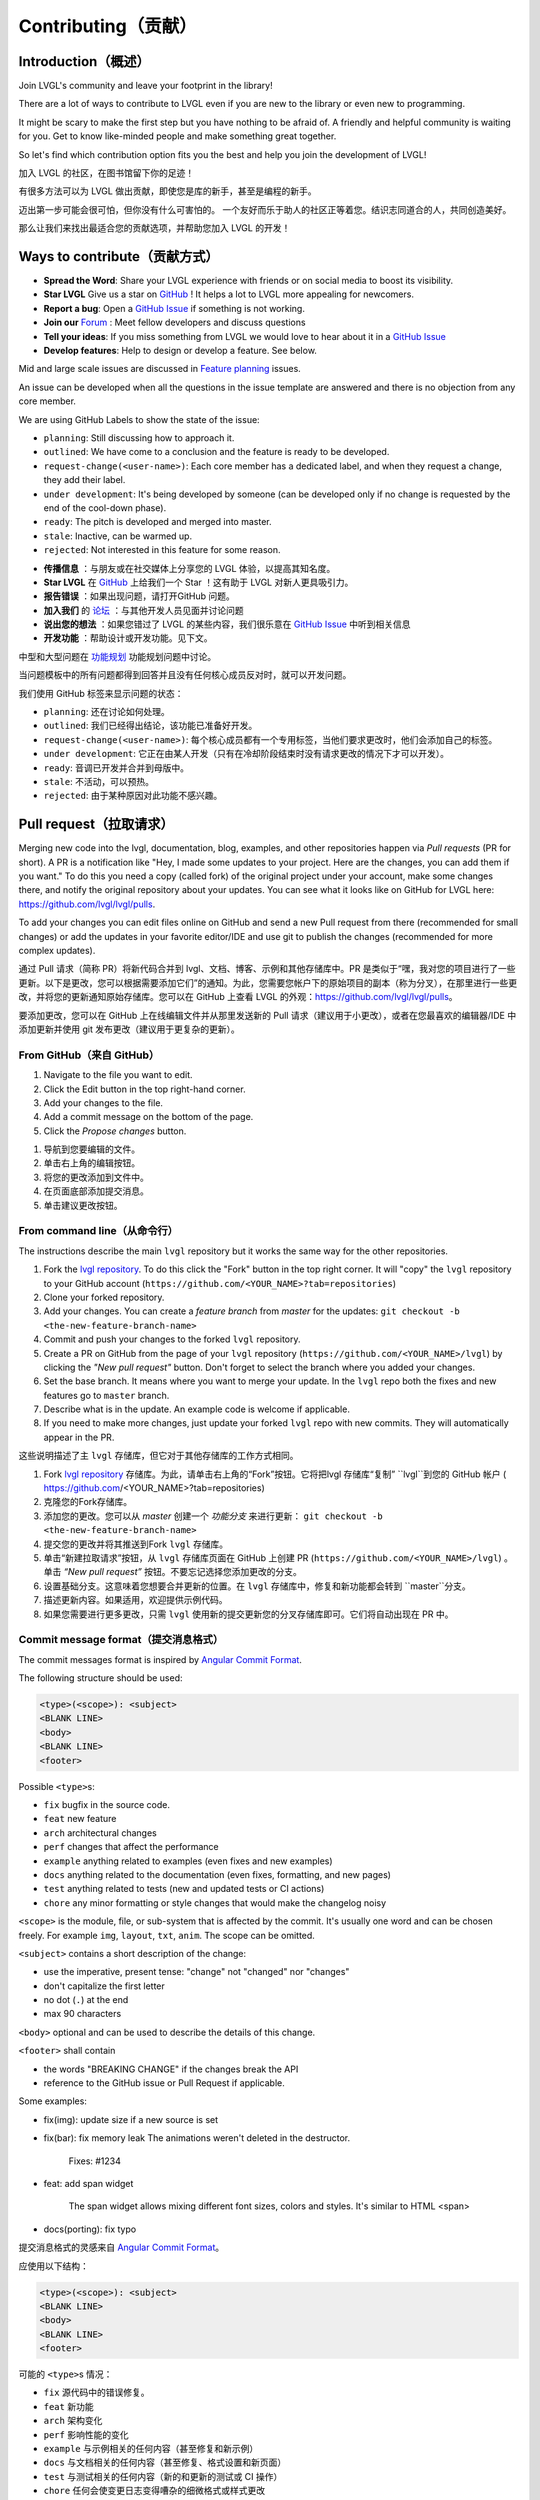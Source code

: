 .. _contributing:

Contributing（贡献）
===================

Introduction（概述）
--------------------

.. raw:: html

   <details>
     <summary>显示原文</summary>

Join LVGL's community and leave your footprint in the library!

There are a lot of ways to contribute to LVGL even if you are new to the
library or even new to programming.

It might be scary to make the first step but you have nothing to be
afraid of. A friendly and helpful community is waiting for you. Get to
know like-minded people and make something great together.

So let's find which contribution option fits you the best and help you
join the development of LVGL!

.. raw:: html

   </details> 
   <br>


加入 LVGL 的社区，在图书馆留下你的足迹！

有很多方法可以为 LVGL 做出贡献，即使您是库的新手，甚至是编程的新手。

迈出第一步可能会很可怕，但你没有什么可害怕的。 一个友好而乐于助人的社区正等着您。结识志同道合的人，共同创造美好。

那么让我们来找出最适合您的贡献选项，并帮助您加入 LVGL 的开发！


Ways to contribute（贡献方式）
-----------------------------

.. raw:: html

   <details>
     <summary>显示原文</summary>

- **Spread the Word**: Share your LVGL experience with friends or on social media to boost its visibility.
- **Star LVGL**   Give us a star on `GitHub <https://github.com/lvgl/lvgl>`__ ! It helps a lot to LVGL more appealing for newcomers.
- **Report a bug**: Open a `GitHub Issue <https://github.com/lvgl/lvgl/issues>`__ if something is not working.
- **Join our** `Forum <https://forum.lvgl.io/>`__ : Meet fellow developers and discuss questions
- **Tell your ideas**: If you miss something from LVGL we would love to hear about it in a `GitHub Issue <https://github.com/lvgl/lvgl/issues>`__
- **Develop features**: Help to design or develop a feature. See below.


Mid and large scale issues are discussed in `Feature planning <https://github.com/lvgl/lvgl/issues/new?assignees=&labels=&projects=&template=feat-planning.yml>`__ issues.

An issue can be developed when all the questions in the issue template are answered and there is no objection from any core member.


We are using GitHub Labels to show the state of the issue:

- ``planning``: Still discussing how to approach it.
- ``outlined``: We have come to a conclusion and the feature is ready to be developed.
- ``request-change(<user-name>)``: Each core member has a dedicated label, and when they request a change, they add their label.
- ``under development``: It's being developed by someone (can be developed only if no change is requested by the end of the cool-down phase).
- ``ready``: The pitch is developed and merged into master.
- ``stale``: Inactive, can be warmed up.
- ``rejected``: Not interested in this feature for some reason.

.. raw:: html

   </details> 
   <br>


- **传播信息** ：与朋友或在社交媒体上分享您的 LVGL 体验，以提高其知名度。

- **Star LVGL** 在 `GitHub <https://github.com/lvgl/lvgl>`__ 上给我们一个 Star ！这有助于 LVGL 对新人更具吸引力。

- **报告错误** ：如果出现问题，请打开GitHub 问题。

- **加入我们** 的 `论坛 <https://forum.lvgl.io/>`__ ：与其他开发人员见面并讨论问题

- **说出您的想法** ：如果您错过了 LVGL 的某些内容，我们很乐意在 `GitHub Issue <https://github.com/lvgl/lvgl/issues>`__ 中听到相关信息

- **开发功能** ：帮助设计或开发功能。见下文。

中型和大型问题在 `功能规划 <https://github.com/lvgl/lvgl/issues/new?assignees=&labels=&projects=&template=feat-planning.yml>`__ 功能规划问题中讨论。

当问题模板中的所有问题都得到回答并且没有任何核心成员反对时，就可以开发问题。

我们使用 GitHub 标签来显示问题的状态：

- ``planning``: 还在讨论如何处理。
- ``outlined``: 我们已经得出结论，该功能已准备好开发。
- ``request-change(<user-name>)``: 每个核心成员都有一个专用标签，当他们要求更改时，他们会添加自己的标签。
- ``under development``: 它正在由某人开发（只有在冷却阶段结束时没有请求更改的情况下才可以开发）。
- ``ready``: 音调已开发并合并到母版中。
- ``stale``: 不活动，可以预热。
- ``rejected``: 由于某种原因对此功能不感兴趣。


.. _contributing_pull_request:

Pull request（拉取请求）
------------

.. raw:: html

   <details>
     <summary>显示原文</summary>

Merging new code into the lvgl, documentation, blog, examples, and other
repositories happen via *Pull requests* (PR for short). A PR is a
notification like "Hey, I made some updates to your project. Here are
the changes, you can add them if you want." To do this you need a copy
(called fork) of the original project under your account, make some
changes there, and notify the original repository about your updates.
You can see what it looks like on GitHub for LVGL here:
https://github.com/lvgl/lvgl/pulls.

To add your changes you can edit files online on GitHub and send a new
Pull request from there (recommended for small changes) or add the
updates in your favorite editor/IDE and use git to publish the changes
(recommended for more complex updates).

.. raw:: html

   </details> 
   <br>


通过 Pull 请求（简称 PR）将新代码合并到 lvgl、文档、博客、示例和其他存储库中。PR 是类似于“嘿，我对您的项目进行了一些更新。以下是更改，您可以根据需要添加它们”的通知。为此，您需要您帐户下的原始项目的副本（称为分叉），在那里进行一些更改，并将您的更新通知原始存储库。您可以在 GitHub 上查看 LVGL 的外观：https://github.com/lvgl/lvgl/pulls。

要添加更改，您可以在 GitHub 上在线编辑文件并从那里发送新的 Pull 请求（建议用于小更改），或者在您最喜欢的编辑器/IDE 中添加更新并使用 git 发布更改（建议用于更复杂的更新）。


From GitHub（来自 GitHub）
~~~~~~~~~~~~~~~~~~~~~~~~~~

.. raw:: html

   <details>
     <summary>显示原文</summary>

1. Navigate to the file you want to edit.
2. Click the Edit button in the top right-hand corner.
3. Add your changes to the file.
4. Add a commit message on the bottom of the page.
5. Click the *Propose changes* button.

.. raw:: html

   </details> 
   <br>


1. 导航到您要编辑的文件。
2. 单击右上角的编辑按钮。
3. 将您的更改添加到文件中。
4. 在页面底部添加提交消息。
5. 单击建议更改按钮。


From command line（从命令行）
~~~~~~~~~~~~~~~~~~~~~~~~~~~~~

.. raw:: html

   <details>
     <summary>显示原文</summary>

The instructions describe the main ``lvgl`` repository but it works the
same way for the other repositories.

1. Fork the `lvgl repository <https://github.com/lvgl/lvgl>`__. To do this click the
   "Fork" button in the top right corner. It will "copy" the ``lvgl``
   repository to your GitHub account (``https://github.com/<YOUR_NAME>?tab=repositories``)
2. Clone your forked repository.
3. Add your changes. You can create a *feature branch* from *master* for the updates: ``git checkout -b <the-new-feature-branch-name>``
4. Commit and push your changes to the forked ``lvgl`` repository.
5. Create a PR on GitHub from the page of your ``lvgl`` repository (``https://github.com/<YOUR_NAME>/lvgl``) by
   clicking the *"New pull request"* button. Don't forget to select the branch where you added your changes.
6. Set the base branch. It means where you want to merge your update. In the ``lvgl`` repo both the fixes
   and new features go to ``master`` branch.
7. Describe what is in the update. An example code is welcome if applicable.
8. If you need to make more changes, just update your forked ``lvgl`` repo with new commits.
   They will automatically appear in the PR.

.. raw:: html

   </details> 
   <br>


这些说明描述了主 ``lvgl`` 存储库，但它对于其他存储库的工作方式相同。

1. Fork `lvgl repository <https://github.com/lvgl/lvgl>`__ 存储库。为此，请单击右上角的“Fork”按钮。它将把lvgl 存储库“复制” ``lvgl``到您的 GitHub 帐户 ( https://github.com/<YOUR_NAME>?tab=repositories)

2. 克隆您的Fork存储库。

3. 添加您的更改。您可以从 *master* 创建一个 *功能分支* 来进行更新： ``git checkout -b <the-new-feature-branch-name>``

4. 提交您的更改并将其推送到Fork ``lvgl`` 存储库。

5. 单击“新建拉取请求”按钮，从 ``lvgl`` 存储库页面在 GitHub 上创建 PR (``https://github.com/<YOUR_NAME>/lvgl``) 。单击 *“New pull request”* 按钮。不要忘记选择您添加更改的分支。

6. 设置基础分支。这意味着您想要合并更新的位置。在 ``lvgl`` 存储库中，修复和新功能都会转到 ``master``分支。

7. 描述更新内容。如果适用，欢迎提供示例代码。

8. 如果您需要进行更多更改，只需 ``lvgl`` 使用新的提交更新您的分叉存储库即可。它们将自动出现在 PR 中。


.. _contributing_commit_message_format:

Commit message format（提交消息格式）
~~~~~~~~~~~~~~~~~~~~~~~~~~~~~~~~~~~~

.. raw:: html

   <details>
     <summary>显示原文</summary>

The commit messages format is inspired by `Angular Commit
Format <https://gist.github.com/brianclements/841ea7bffdb01346392c>`__.

The following structure should be used:

.. code-block::

   <type>(<scope>): <subject>
   <BLANK LINE>
   <body>
   <BLANK LINE>
   <footer>

Possible ``<type>``\ s:

- ``fix`` bugfix in the source code.
- ``feat`` new feature
- ``arch`` architectural changes
- ``perf`` changes that affect the performance
- ``example`` anything related to examples (even fixes and new examples)
- ``docs`` anything related to the documentation (even fixes, formatting, and new pages)
- ``test`` anything related to tests (new and updated tests or CI actions)
- ``chore`` any minor formatting or style changes that would make the changelog noisy

``<scope>`` is the module, file, or sub-system that is affected by the
commit. It's usually one word and can be chosen freely. For example
``img``, ``layout``, ``txt``, ``anim``. The scope can be omitted.

``<subject>`` contains a short description of the change:

- use the imperative, present tense: "change" not "changed" nor "changes"
- don't capitalize the first letter
- no dot (``.``) at the end
- max 90 characters

``<body>`` optional and can be used to describe the details of this
change.

``<footer>`` shall contain

- the words "BREAKING CHANGE" if the changes break the API
- reference to the GitHub issue or Pull Request if applicable.

Some examples:

- fix(img): update size if a new source is set
- fix(bar): fix memory leak
  The animations weren't deleted in the destructor.

   Fixes: #1234
- feat: add span widget

   The span widget allows mixing different font sizes, colors and styles.
   It's similar to HTML <span>
- docs(porting): fix typo

.. raw:: html

   </details> 
   <br>


提交消息格式的灵感来自 `Angular Commit Format <https://gist.github.com/brianclements/841ea7bffdb01346392c>`__。

应使用以下结构：

.. code-block::

   <type>(<scope>): <subject>
   <BLANK LINE>
   <body>
   <BLANK LINE>
   <footer>

可能的 ``<type>``\ s 情况：

- ``fix`` 源代码中的错误修复。
- ``feat`` 新功能
- ``arch`` 架构变化
- ``perf`` 影响性能的变化
- ``example`` 与示例相关的任何内容（甚至修复和新示例）
- ``docs`` 与文档相关的任何内容（甚至修复、格式设置和新页面）
- ``test`` 与测试相关的任何内容（新的和更新的测试或 CI 操作）
- ``chore`` 任何会使变更日志变得嘈杂的细微格式或样式更改

``<scope>`` 是受提交影响的模块、文件或子系统。通常是一个词，可以自由选择。例如``img``, ``layout``, ``txt``, ``anim``。范围可以省略。

``<subject>`` 包含更改的简短描述：

- 使用祈使句、现在时：“change”而不是“changed”或“changes”
- 不要将第一个字母大写
- 末尾没有点 (``.``) 
- 最多 90 个字符

``<body>`` 可选，可用于描述此更改的详细信息。

``<footer>`` 应包含

- 如果更改破坏了 API，则显示“BREAKING CHANGE”字样

- 参考 GitHub 问题或 Pull 请求（如果适用）。

一些例子：

- 修复（img）：如果设置了新源则更新大小
- fix(bar)：修复内存泄漏动画未在析构函数中删除。

   修复：#1234
- 技术：添加跨度小部件

   Span 小部件允许混合不同的字体大小、颜色和样式。它类似于 HTML <span>
- 文档（移植）：修复拼写错误


.. _contributing_dco:

Developer Certification of Origin (DCO)（开发者原产地认证 (DCO)）
----------------------------------------------------------------

Overview（概述）
~~~~~~~~~~~~~~~~

.. raw:: html

   <details>
     <summary>显示原文</summary>

To ensure all licensing criteria are met for every repository of the
LVGL project, we apply a process called DCO (Developer's Certificate of
Origin).

The text of DCO can be read here: https://developercertificate.org/.

By contributing to any repositories of the LVGL project you agree that
your contribution complies with the DCO.

If your contribution fulfills the requirements of the DCO no further
action is needed. If you are unsure feel free to ask us in a comment.

.. raw:: html

   </details> 
   <br>


为确保 LVGL 项目的每个存储库都满足所有许可标准，我们应用了一个称为 DCO（开发者原产地证书）的流程。

DCO 的文本可以在这里阅读：https://developercertificate.org/。

通过为 LVGL 项目的任何存储库做出贡献，您同意您的贡献符合 DCO。

如果您的捐款符合 DCO 的要求，则无需采取进一步行动。 如果您不确定，请随时在评论中询问我们。


Accepted licenses and copyright notices（接受的许可和版权声明）
~~~~~~~~~~~~~~~~~~~~~~~~~~~~~~~~~~~~~~~~~~~~~~~~~~~~~~~~~~~~~~

.. raw:: html

   <details>
     <summary>显示原文</summary>

To make the DCO easier to digest, here are some practical guides about
specific cases:

.. raw:: html

   </details> 
   <br>


为了让 DCO 更容易消化，这里有一些关于特定案例的实用指南：


Your own work（你自己的作品）
^^^^^^^^^^^^^^^^^^^^^^^^^^^^

.. raw:: html

   <details>
     <summary>显示原文</summary>

The simplest case is when the contribution is solely your own work. In
this case you can just send a Pull Request without worrying about any
licensing issues.

.. raw:: html

   </details> 
   <br>


最简单的情况是贡献完全是您自己的工作。 在这种情况下，您可以只发送拉取请求而不必担心任何许可问题。


Use code from online source（使用来自网上的代码）
^^^^^^^^^^^^^^^^^^^^^^^^^^^^^^^^^^^^^^^^^^^^^^^

.. raw:: html

   <details>
     <summary>显示原文</summary>

If the code you would like to add is based on an article, post or
comment on a website (e.g. StackOverflow) the license and/or rules of
that site should be followed.

For example in case of StackOverflow a notice like this can be used:

.. raw:: html

   </details> 
   <br>


如果您要添加的代码基于网站（例如 StackOverflow）上的文章、帖子或评论，则应遵循该网站的许可和/或规则。

例如，在 StackOwerflow 的情况下，可以使用这样的通知：


.. code-block::

   /* The original version of this code-snippet was published on StackOverflow.
    * Post: http://stackoverflow.com/questions/12345
    * Author: http://stackoverflow.com/users/12345/username
    * The following parts of the snippet were changed:
    * - Check this or that
    * - Optimize performance here and there
    */
    ... code snippet here ...

Use MIT licensed code（使用 MIT 许可代码）
^^^^^^^^^^^^^^^^^^^^^^^^^^^^^^^^^^^^^^^^^

.. raw:: html

   <details>
     <summary>显示原文</summary>

As LVGL is MIT licensed, other MIT licensed code can be integrated
without issues. The MIT license requires a copyright notice be added to
the derived work. Any derivative work based on MIT licensed code must
copy the original work's license file or text.

.. raw:: html

   </details> 
   <br>


由于 LVGL 是 MIT 许可的，因此可以毫无问题地集成其他 MIT 许可代码。 MIT 许可证要求在衍生作品中添加版权声明。 任何基于 MIT 许可代码的衍生作品必须复制原始作品的许可文件或文本。


Use GPL licensed code（使用 GPL 许可代码）
^^^^^^^^^^^^^^^^^^^^^^^^^^^^^^^^^^^^^^^^

.. raw:: html

   <details>
     <summary>显示原文</summary>

The GPL license is not compatible with the MIT license. Therefore, LVGL
can not accept GPL licensed code.

.. raw:: html

   </details> 
   <br>


GPL 许可证与 MIT 许可证不兼容。因此，LVGL 不能接受 GPL 许可代码。

